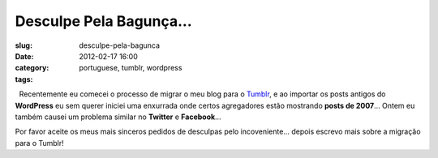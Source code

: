Desculpe Pela Bagunça...
#########################
:slug: desculpe-pela-bagunca
:date: 2012-02-17 16:00
:category:
:tags: portuguese, tumblr, wordpress

|Sorry|  Recentemente eu comecei o processo de migrar o meu blog para
o \ `Tumblr <http://ogmaciel.tumblr.com>`__, e ao importar os posts
antigos do **WordPress** eu sem querer iniciei uma enxurrada onde certos
agregadores estão mostrando \ **posts de 2007**\ … Ontem eu também
causei um problema similar no **Twitter** e **Facebook**\ …

Por favor aceite os meus mais sinceros pedidos de desculpas pelo
incoveniente… depois escrevo mais sobre a migração para o Tumblr!

.. |Sorry| image:: http://farm8.staticflickr.com/7035/6434625263_9937f1ae1f_d.jpg
